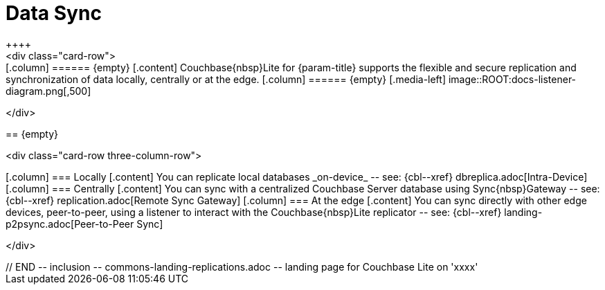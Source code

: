 // BEGIN -- inclusion -- commons-landing-replications.adoc -- landing page for Couchbase Lite on 'xxxx'
// Including page MUST be of type landing-page-core-concept

= Data Sync
++++
<div class="card-row">
++++

[.column]
====== {empty}
[.content]
Couchbase{nbsp}Lite for {param-title} supports the flexible and secure replication and synchronization of data locally, centrally or at the edge.

[.column]
====== {empty}
[.media-left]
image::ROOT:docs-listener-diagram.png[,500]

++++
</div>
++++

== {empty}
++++
<div class="card-row three-column-row">
++++

[.column]
=== Locally
[.content]
You can replicate local databases _on-device_ -- see: {cbl--xref} dbreplica.adoc[Intra-Device]

[.column]
=== Centrally
[.content]
You can sync with a centralized Couchbase Server database using Sync{nbsp}Gateway -- see: {cbl--xref} replication.adoc[Remote Sync Gateway]

[.column]
=== At the edge
[.content]
You can sync directly with other edge devices, peer-to-peer, using a listener to interact with the Couchbase{nbsp}Lite replicator -- see: {cbl--xref} landing-p2psync.adoc[Peer-to-Peer Sync]

++++
</div>
++++

// END -- inclusion -- commons-landing-replications.adoc -- landing page for Couchbase Lite on 'xxxx'